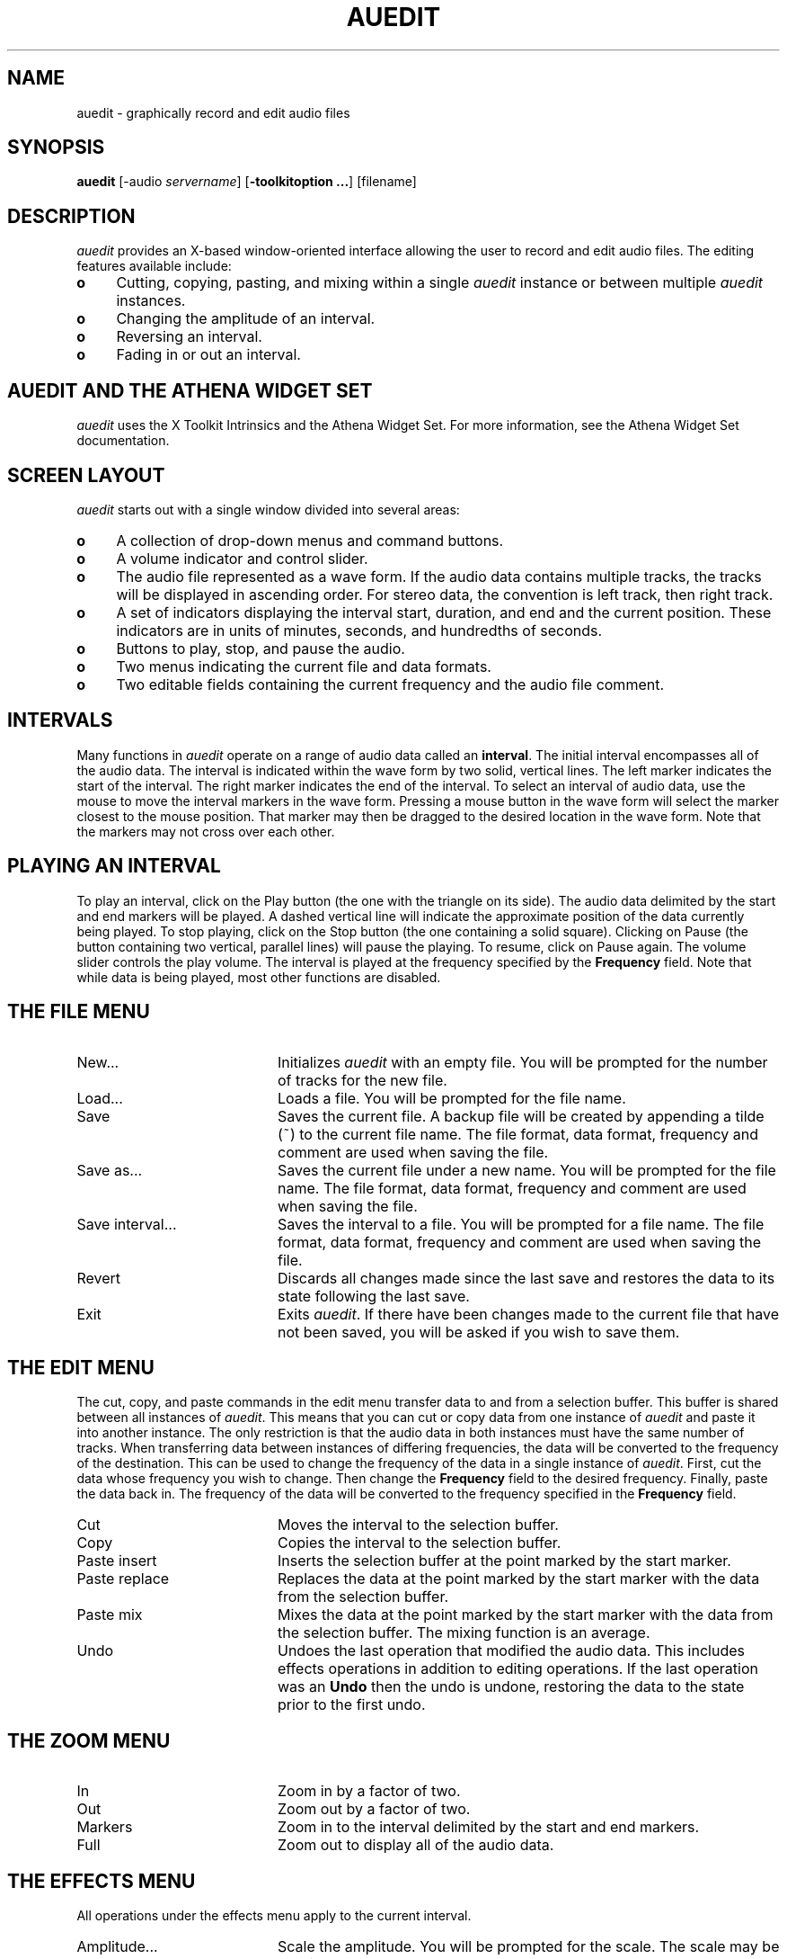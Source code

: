 .\" $NCDId: @(#)auedit.man,v 1.3 1994/02/10 18:51:01 greg Exp $
.TH AUEDIT 1 "" "NCDware 3.2"
.SH NAME
auedit \- graphically record and edit audio files
.SH SYNOPSIS
.B auedit
[\-audio \fIservername\fP] [\fB\-toolkitoption ...\fP] [filename]
.SH DESCRIPTION
\fIauedit\fP provides an X-based window-oriented interface allowing the user
to record and edit audio files.  The editing features available include:
.IP \fBo\fP 4
Cutting, copying, pasting, and mixing within a single \fIauedit\fP instance
or between multiple \fIauedit\fP instances.
.IP \fBo\fP 4
Changing the amplitude of an interval.
.IP \fBo\fP 4
Reversing an interval.
.IP \fBo\fP 4
Fading in or out an interval.
.SH AUEDIT AND THE ATHENA WIDGET SET
\fIauedit\fP uses the X Toolkit Intrinsics and the Athena Widget Set.
For more information, see the Athena Widget Set documentation.
.SH SCREEN LAYOUT
\fIauedit\fP starts out with a single window divided into several areas:
.IP \fBo\fP 4
A collection of drop\-down menus and command buttons.
.IP \fBo\fP 4
A volume indicator and control slider.
.IP \fBo\fP 4
The audio file represented as a wave form.  If the audio data contains
multiple tracks, the tracks will be displayed in ascending order.  For stereo
data, the convention is left track, then right track.
.IP \fBo\fP 4
A set of indicators displaying the interval start, duration, and end and the
current position.  These indicators are in units of minutes, seconds, and
hundredths of seconds.
.IP \fBo\fP 4
Buttons to play, stop, and pause the audio.
.IP \fBo\fP 4
Two menus indicating the current file and data formats.
.IP \fBo\fP 4
Two editable fields containing the current frequency and the audio file
comment.
.SH INTERVALS
Many functions in \fIauedit\fP operate on a range of audio data called
an \fBinterval\fP.  The initial interval encompasses all of the audio
data.  The interval is indicated within the wave form by two solid,
vertical lines.  The left marker indicates the start of the interval.
The right marker indicates the end of the interval.  To select an
interval of audio data, use the mouse to move the interval markers in
the wave form.  Pressing a mouse button in the wave form will select
the marker closest to the mouse position.  That marker may then be
dragged to the desired location in the wave form.  Note that the
markers may not cross over each other.
.SH PLAYING AN INTERVAL
To play an interval, click on the Play button (the one with the
triangle on its side).  The audio data delimited by the start and end
markers will be played.  A dashed vertical line will indicate the
approximate position of the data currently being played.  To stop
playing, click on the Stop button (the one containing a solid square).
Clicking on Pause (the button containing two vertical, parallel lines)
will pause the playing.  To resume, click on Pause again.  The volume
slider controls the play volume.  The interval is played at the
frequency specified by the \fBFrequency\fP field.  Note that while
data is being played, most other functions are disabled.
.SH "THE FILE MENU"
.IP "New..." 20
Initializes \fIauedit\fP with an empty file.  You will be prompted for the
number of tracks for the new file.
.IP "Load..." 20
Loads a file.  You will be prompted for the file name.
.IP "Save" 20
Saves the current file.  A backup file will be created by appending a tilde
(~) to the current file name.  The file format, data format, frequency and
comment are used when saving the file.
.IP "Save as..." 20
Saves the current file under a new name.  You will be prompted for the
file name.  The file format, data format, frequency and
comment are used when saving the file.
.IP "Save interval..." 20
Saves the interval to a file.  You
will be prompted for a file name.  The file format, data format, frequency and
comment are used when saving the file.
.IP "Revert" 20
Discards all changes made since the last save and restores the data to its
state following the last save.
.IP "Exit" 20
Exits \fIauedit\fP.  If there have been changes made to the current file that
have not been saved, you will be asked if you wish to save them.
.SH "THE EDIT MENU"
The cut, copy, and paste commands in the edit menu transfer data to and from
a selection buffer.  This buffer is shared between all instances of
\fIauedit\fP.  This means that you can cut or copy data from one instance
of \fIauedit\fP and paste it into another instance.  The only restriction
is that the audio data in both instances must have the same number of
tracks.  When transferring data between instances of differing frequencies,
the data will be converted to the frequency of the destination.  This can
be used to change the frequency of the data in a single instance of
\fIauedit\fP.  First, cut the data whose frequency you wish to change.  Then
change the \fBFrequency\fP field to the desired frequency.  Finally, paste
the data back in.  The frequency of the data will be converted to the
frequency specified in the \fBFrequency\fP field.
.IP "Cut" 20
Moves the interval to the selection buffer.
.IP "Copy" 20
Copies the interval to the selection buffer.
.IP "Paste insert" 20
Inserts the selection buffer at the point marked by the start marker.
.IP "Paste replace" 20
Replaces the data at the point marked by the start marker with the data from
the selection buffer.
.IP "Paste mix" 20
Mixes the data at the point marked by the start marker with the data from
the selection buffer.  The mixing function is an average.
.IP "Undo" 20
Undoes the last operation that modified the audio data.  This includes effects
operations in addition to editing operations.  If the last operation was
an \fBUndo\fP then the undo is undone, restoring the data to the state prior
to the first undo.
.SH "THE ZOOM MENU"
.IP "In" 20
Zoom in by a factor of two.
.IP "Out" 20
Zoom out by a factor of two.
.IP "Markers" 20
Zoom in to the interval delimited by the start and end markers.
.IP "Full" 20
Zoom out to display all of the audio data.
.SH "THE EFFECTS MENU"
All operations under the effects menu apply to the current interval.
.IP "Amplitude..." 20
Scale the amplitude.  You will be prompted for the scale.  The scale may be
non-integral.
.IP "Max Amplitude" 20
Scales the interval to its maximum amplitude without clipping.
.IP "Reverse" 20
Reverses the order of the data within the interval.
.IP "Fade In" 20
Linearly scales the interval using a scale ranging from 0.0 to 1.0.
.IP "Fade Out" 20
Linearly scales the interval using a scale ranging from 1.0 to 0.0.
.SH "THE RECORD COMMAND"
Clicking on the \fBRecord\fP button brings up the record dialog box.
The record dialog box consists of:
.IP \fBo\fP 4
A duration field.  This is the maximum duration of the recording in
seconds.
.IP \fBo\fP 4
A frequency field.  This is the frequency of the recording in hertz.
.IP \fBo\fP 4
An input mode toggle button.  Clicking this button toggles between
line mode and microphone mode.
.IP \fBo\fP 4
A gain slider.  This controls the input gain level.
.IP \fBo\fP 4
A record toggle button.  Clicking this button starts and stops the recording.
.IP \fBo\fP 4
A monitor toggle button.  Clicking this button toggles the record monitoring
feature that lets you hear what you're recording.
.IP \fBo\fP 4
A dismiss command button.  Clicking this button stops any current
recording and dismisses the record dialog box.
.SH OPTIONS
The following options may be used with \fIauedit\fP:
.IP "\fB\-audio\fP \fIservername\fP" 8
This option specifies the NCDaudio server to which \fIauedit\fP should connect.
.SH "SEE ALSO"
ncdaudio(1), auconvert(1), X(1)
.SH BUGS
There is no way to manipulate individual tracks.
.SH COPYRIGHT
Copyright 1993, 1994 Network Computing Devices, Inc.
.SH AUTHOR
Greg Renda, Network Computing Devices, Inc.
